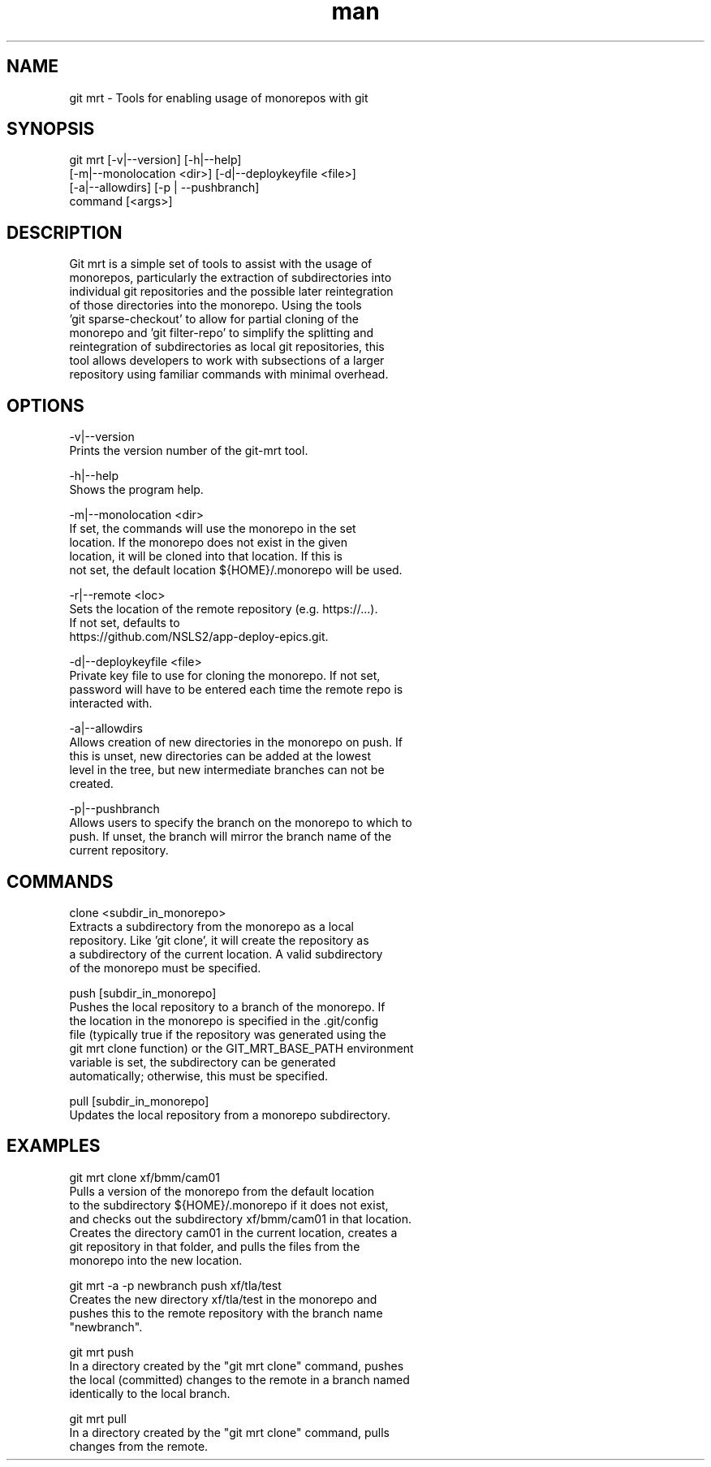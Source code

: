 .\" Manpage for git mrt
.TH man 1 "09 Sept 2022" "1.0" "git mrt man page"
.SH NAME
git mrt \- Tools for enabling usage of monorepos with git
.SH SYNOPSIS
.PP
        git mrt [-v|--version] [-h|--help]
                [-m|--monolocation <dir>] [-d|--deploykeyfile <file>]
                [-a|--allowdirs] [-p | --pushbranch]
                command [<args>]
.SH DESCRIPTION
        Git mrt is a simple set of tools to assist with the usage of 
        monorepos, particularly the extraction of subdirectories into 
        individual git repositories and the possible later reintegration
        of those directories into the monorepo. Using the tools 
        'git sparse-checkout' to allow for partial cloning of the 
        monorepo and 'git filter-repo' to simplify the splitting and 
        reintegration of subdirectories as local git repositories, this 
        tool allows developers to work with subsections of a larger 
        repository using familiar commands with minimal overhead.

.SH OPTIONS
        -v|--version
            Prints the version number of the git-mrt tool.

        -h|--help
            Shows the program help.

        -m|--monolocation <dir>
            If set, the commands will use the monorepo in the set 
            location. If the monorepo does not exist in the given 
            location, it will be cloned into that location. If this is 
            not set, the default location ${HOME}/.monorepo will be used.
        
        -r|--remote <loc>
            Sets the location of the remote repository (e.g. https://...).
            If not set, defaults to 
            https://github.com/NSLS2/app-deploy-epics.git.

        -d|--deploykeyfile <file>
            Private key file to use for cloning the monorepo. If not set,
            password will have to be entered each time the remote repo is 
            interacted with.

        -a|--allowdirs
            Allows creation of new directories in the monorepo on push. If
            this is unset, new directories can be added at the lowest 
            level in the tree, but new intermediate branches can not be 
            created.

        -p|--pushbranch
            Allows users to specify the branch on the monorepo to which to
            push. If unset, the branch will mirror the branch name of the
            current repository.

.SH COMMANDS
        clone <subdir_in_monorepo>
            Extracts a subdirectory from the monorepo as a local 
            repository. Like 'git clone', it will create the repository as
            a subdirectory of the current location. A valid subdirectory 
            of the monorepo must be specified.

        push [subdir_in_monorepo]
            Pushes the local repository to a branch of the monorepo. If
            the location in the monorepo is specified in the .git/config
            file (typically true if the repository was generated using the
            git mrt clone function) or the GIT_MRT_BASE_PATH environment 
            variable is set, the subdirectory can be generated 
            automatically; otherwise, this must be specified.

        pull [subdir_in_monorepo]
            Updates the local repository from a monorepo subdirectory.

.SH EXAMPLES
        git mrt clone xf/bmm/cam01
            Pulls a version of the monorepo from the default location 
            to the subdirectory ${HOME}/.monorepo if it does not exist, 
            and checks out the subdirectory xf/bmm/cam01 in that location. 
            Creates the directory cam01 in the current location, creates a
            git repository in that folder, and pulls the files from the
            monorepo into the new location.

        git mrt -a -p newbranch push xf/tla/test
            Creates the new directory xf/tla/test in the monorepo and
            pushes this to the remote repository with the branch name 
            "newbranch".

        git mrt push
            In a directory created by the "git mrt clone" command, pushes
            the local (committed) changes to the remote in a branch named
            identically to the local branch.

        git mrt pull
            In a directory created by the "git mrt clone" command, pulls
            changes from the remote.
